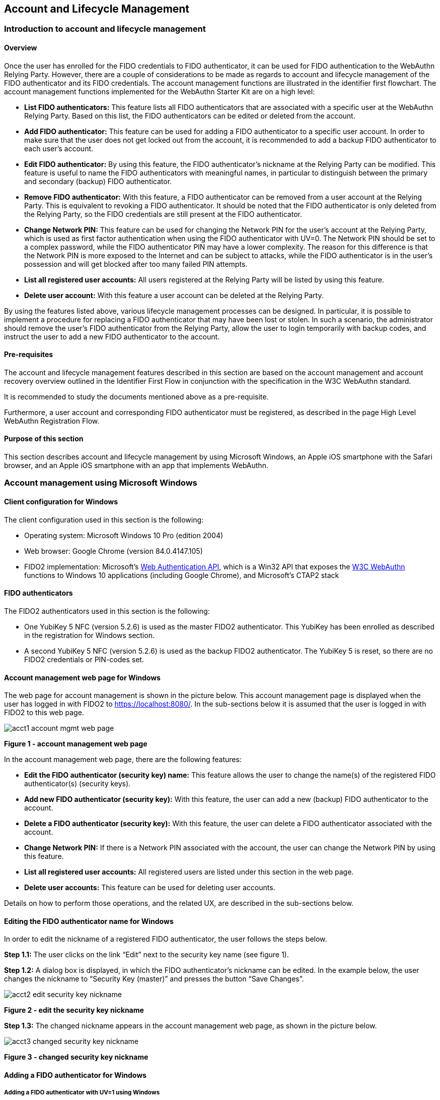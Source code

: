 == Account and Lifecycle Management

=== Introduction to account and lifecycle management

==== Overview

Once the user has enrolled for the FIDO credentials to FIDO authenticator, it can be used for FIDO authentication to the WebAuthn Relying Party. However, there are a couple of considerations to be made as regards to account and lifecycle management of the FIDO authenticator and its FIDO credentials. The account management functions are illustrated in the identifier first flowchart. The account management functions implemented for the WebAuthn Starter Kit are on a high level:

* *List FIDO authenticators:* This feature lists all FIDO authenticators that are associated with a specific user at the WebAuthn Relying Party. Based on this list, the FIDO authenticators can be edited or deleted from the account.

* *Add FIDO authenticator:* This feature can be used for adding a FIDO authenticator to a specific user account. In order to make sure that the user does not get locked out from the account, it is recommended to add a backup FIDO authenticator to each user’s account.

* *Edit FIDO authenticator:* By using this feature, the FIDO authenticator’s nickname at the Relying Party can be modified. This feature is useful to name the FIDO authenticators with meaningful names, in particular to distinguish between the primary and secondary (backup) FIDO authenticator.

* *Remove FIDO authenticator:* With this feature, a FIDO authenticator can be removed from a user account at the Relying Party. This is equivalent to revoking a FIDO authenticator. It should be noted that the FIDO authenticator is only deleted from the Relying Party, so the FIDO credentials are still present at the FIDO authenticator.

* *Change Network PIN:* This feature can be used for changing the Network PIN for the user's account at the Relying Party, which is used as first factor authentication when using the FIDO authenticator with UV=0. The Network PIN should be set to a complex password, while the FIDO authenticator PIN may have a lower complexity. The reason for this difference is that the Network PIN is more exposed to the Internet and can be subject to attacks, while the FIDO authenticator is in the user’s possession and will get blocked after too many failed PIN attempts.

* *List all registered user accounts:* All users registered at the Relying Party will be listed by using this feature.

* *Delete user account:* With this feature a user account can be deleted at the Relying Party.

By using the features listed above, various lifecycle management processes can be designed. In particular, it is possible to implement a procedure for replacing a FIDO authenticator that may have been lost or stolen. In such a scenario, the administrator should remove the user’s FIDO authenticator from the Relying Party, allow the user to login temporarily with backup codes, and instruct the user to add a new FIDO authenticator to the account.

==== Pre-requisites

The account and lifecycle management features described in this section are based on the account management and account recovery overview outlined in the Identifier First Flow in conjunction with the specification in the W3C WebAuthn standard.

It is recommended to study the documents mentioned above as a pre-requisite.

Furthermore, a user account and corresponding FIDO authenticator must be registered, as described in the page High Level WebAuthn Registration Flow.

==== Purpose of this section

This section describes account and lifecycle management by using Microsoft Windows, an Apple iOS smartphone with the Safari browser, and an Apple iOS smartphone with an app that implements WebAuthn.



=== Account management using Microsoft Windows

==== Client configuration for Windows

The client configuration used in this section is the following:

* Operating system: Microsoft Windows 10 Pro (edition 2004)

* Web browser: Google Chrome (version 84.0.4147.105)

* FIDO2 implementation: Microsoft’s link:https://docs.microsoft.com/en-us/microsoft-edge/dev-guide/windows-integration/web-authentication[Web Authentication API], which is a Win32 API that exposes the link:https://www.w3.org/TR/webauthn/[W3C WebAuthn] functions to Windows 10 applications (including Google Chrome), and Microsoft’s CTAP2 stack

==== FIDO authenticators

The FIDO2 authenticators used in this section is the following:

* One YubiKey 5 NFC (version 5.2.6) is used as the master FIDO2 authenticator. This YubiKey has been enrolled as described in the registration for Windows section.

* A second YubiKey 5 NFC (version 5.2.6) is used as the backup FIDO2 authenticator. The YubiKey 5 is reset, so there are no FIDO2 credentials or PIN-codes set.

==== Account management web page for Windows

The web page for account management is shown in the picture below. This account management page is displayed when the user has logged in with FIDO2 to https://localhost:8080/. In the sub-sections below it is assumed that the user is logged in with FIDO2 to this web page.

image::acct1-account-mgmt-web-page.png[]
*Figure 1 - account management web page*

In the account management web page, there are the following features:

* *Edit the FIDO authenticator (security key) name:* This feature allows the user to change the name(s) of the registered FIDO authenticator(s) (security keys).

* *Add new FIDO authenticator (security key):* With this feature, the user can add a new (backup) FIDO authenticator to the account.

* *Delete a FIDO authenticator (security key):* With this feature, the user can delete a FIDO authenticator associated with the account.

* *Change Network PIN:* If there is a Network PIN associated with the account, the user can change the Network PIN by using this feature.

* *List all registered user accounts:* All registered users are listed under this section in the web page.

* *Delete user accounts:* This feature can be used for deleting user accounts.

Details on how to perform those operations, and the related UX, are described in the sub-sections below.

==== Editing the FIDO authenticator name for Windows

In order to edit the nickname of a registered FIDO authenticator, the user follows the steps below.

*Step 1.1:* The user clicks on the link “Edit” next to the security key name (see figure 1).

*Step 1.2:* A dialog box is displayed, in which the FIDO authenticator’s nickname can be edited. In the example below, the user changes the nickname to “Security Key (master)” and presses the button “Save Changes”.

image::acct2-edit-security-key-nickname.png[]
*Figure 2 - edit the security key nickname*

*Step 1.3:* The changed nickname appears in the account management web page, as shown in the picture below.

image::acct3-changed-security-key-nickname.png[]
*Figure 3 - changed security key nickname*

==== Adding a FIDO authenticator for Windows

===== Adding a FIDO authenticator with UV=1 using Windows

In order to add a backup FIDO authenticator with UV=1 to the user’s account when using Windows as the client, the user follows the steps below.

*Step 2.1:* The user enters the nickname of the new FIDO authenticator in the field labeled as “Nickname”. In the example shown below, the user enters the new nickname “Security Key (backup)”. Next, the user presses the button “Add new security key”.

image::acct4-enter-nickname-new-security-key.png[]
*Figure 4 - Entering the nickname of a new security key*

*Step 2.2:* The user inserts a new YubiKey. Windows displays a security dialog box, in which the user enters a new PIN-code for the new YubiKey. (If a YubiKey is used with PIN-code already set for the FIDO application, there will be a dialog box with a field for the user to a enter the PIN-code.)

image::acct5-create-pin-yubikey-fido2-app.png[]
*Figure 5 - Create PIN for the YubiKey’s FIDO2 application*

*Step 2.3:* Windows displays a security dialog box with instructions for the user to touch the security key. The user touches the sensor on the YubiKey.

image::acct6-touch-yubikey-fido2-registration.png[]
*Figure 6 - Touch the YubiKey for FIDO2 registration*

*Step 2.4:* The new YubiKey is added to the user’s account, which is shown in the picture below.

image::acct7-add-yubiky-user-account.png[]
*Figure 7 - An additional YubiKey is added to the user’s account*

At this stage, both FIDO authenticators can be used for logging in to the same account.

===== Adding a FIDO authenticator with UV=0 for Windows

In order to add a backup FIDO authenticator with UV=0 to the user’s account when using Windows as the client, the user follows the steps below.

*Step 3.1:* The user enters the nickname of the new FIDO authenticator in the field labeled as “Nickname”. In the example shown below, the user enters the new nickname “Security Key (backup)”. Next, the user presses the button “Add new security key”.

image::acct8-enter-nickname-new-secuirty-key.png[]
*Figure 8 - entering the nickname of a new security key*

*Step 3.2:* The user inserts a new YubiKey. Windows displays a security dialog box with instructions for the user to touch the security key. The user touches the sensor on the YubiKey.

image::acct9-touch-yuibkey-fido2-registration.png[]
*Figure 9 - Touch the YubiKey for FIDO2 registration*

*Step 3.3:* The new YubiKey is added to the user’s account, which is shown in the picture below.

image::acct10-add-yubikey-users-account.png[]
*Figure 10 - An additional YubiKey is added to the user’s account*

At this stage, both FIDO authenticators can be used for logging in to the same account.

==== Deleting a FIDO authenticator for Windows

In order to delete a FIDO authenticator from the user’s account when using Windows as the client, the user follows the steps below.

*Note:* The FIDO authenticator is only deleted from the user’s account at the server.

image::acct11-select-fido-authenticator-delete.png[]
*Figure 11 - Selecting a FIDO authenticator to be deleted*

*Step 4.1:* The user clicks on the link “Edit” next to the security key nickname (see figure 7) that shall be deleted. In this example, the user selects to delete the FIDO authenticator with nickname “Secret Key (backup).

image::acct12-delete-fido-authenticator.png[]
*Figure 12 - Deleting a FIDO authenticator*

*Step 4.2:* The user presses the button “Delete” in order to remove the selected FIDO authenticator from the account.

S*tep 4.3:* The FIDO authenticator is removed from the account, which is shown in the picture below.

image::acct13-deleted-fido-authenticator.png[]
*Figure 13 - The result of the deleted FIDO authenticator*

*Note:* The backup FIDO authenticator is still configured with the credentials. In order to delete the credentials, the FIDO application on the YubiKey needs to be reset, which can be done by using the YubiKey Manager.

===== Changing the Network PIN for Windows

If there is a Network PIN created for the account, it can be changed as follows.

*Step 5.1:* The user presses the button “Change Network PIN” in the account management web page (see figure 9).

*Step 5.2:* A dialog box where the Network PIN can be changed is displayed. The user changes the value of the Network PIN and presses the button “Save Changes”.

image::acct14-change-network-pin.png[]
*Figure 14 - Changing the Network PIN*

The Network PIN has been changed to a new value, which should be used the next time the user logs in with an authentication flow for which UV=0 is used.

===== Deleting a user account for Windows

In order to a delete a user account, the user should take the steps in this section.

*Step 6.1:* The user selects the account to be deleted from the list of users, as shown in the picture below. For the selected account, the link “Delete” is pressed.

image::acct15-select-account-delete.png[]
*Figure 15 - Selecting an account to be deleted*

*Step 6.2:* The selected account is immediately deleted and removed from the list, as shown in the picture below.

image::acct16-account-deleted.png[]
*Figure 16 - The account has been deleted*



=== Account management using Apple MacOS

==== Client configuration for MacOS

The client configuration used in this section is the following:

* *Operating system:* Apple MacOS Catalina 10.15.6

* *Web browser:* Google Chrome (version 84.0.4147.125)

* *FIDO2 implementation:* Google Chrome’s Web Authentication API, which is an API that exposes the W3C WebAuthn functions to MacOS applications (including Google Chrome), and Google’s CTAP2 stack

==== FIDO authenticators

The FIDO2 authenticators used in this section is the following:

*One YubiKey 5 NFC (version 5.2.6) is used as the master FIDO2 authenticator. This YubiKey has been enrolled as described in the registration for MacOS section.

*A second YubiKey 5 NFC (version 5.2.6) is used as the backup FIDO2 authenticator. The YubiKey 5 is reset, so there are no FIDO2 credentials or PIN-codes set.

==== Account management web page for MacOS

The account management web page is identical for MacOS as for Windows. For more information see section Account Management Web for Windows.

==== Editing the FIDO authenticator name for MacOS

Editing the FIDO authenticator name for MacOS is identical as for Windows. For more information see section Editing the FIDO authenticator name for Windows.

==== Adding a FIDO authenticator for MacOS

The only account management process that differs from Windows to MacOS is how to add FIDO authenticators to an existing account. The reason for the difference is that Google Chrome on MacOS is interacting with the FIDO authenticator in a slightly different way than on Windows.

==== Adding a FIDO authenticator with UV=1 using MacOS

In order to add a backup FIDO authenticator with UV=1 to the user’s account when using MacOS as the client, the user follows the steps below.

*Step 7.1:* The user enters the nickname of the new FIDO authenticator in the field labeled as “Nickname”. In the example shown below, the user enters the new nickname “Security Key (backup)”. Next, the user presses the button “Add new security key”.

image::acct17-enter-nickname-new-security-key.png[]
*Figure 17 - Entering the nickname of a new security key*

*Step 7.2:* The user selects USB security key as the authenticator.

image::acct18-select-security-key-authenticator.png[]
*Figure 18 - Select security key as the authenticator*

*Step 7.3:* The user inserts a new YubiKey. Google Chrome on MacOS displays a security dialog box, and the user touches the YubiKey.

image::account-19-insert-security-key-mac.png[]
*Figure 19 - Insert the security key into the MacBook*

*Step 7.4:* Google Chrome on MacOS displays a security dialog box, in which the user enters a new PIN-code for the new YubiKey.

image::acct20-enter-pin-security-key.png[]
*Figure 20 - Enter PIN for the security key*

*Step 7.5:* Google Chrome on MacOS displays a security dialog box, and the user touches the YubiKey again.

image::acct21-touch-security-key-again.png[]
*Figure 21 - Touch the security key again*

*Step 7.6:* The new YubiKey is added to the user’s account, which is shown in the picture below.

image::acct22-register-security-key-succeeded.png[]
*Figure 22 - Registration of the security key succeeded*

At this stage, both FIDO authenticators can be used for logging in to the same account.

==== Adding a FIDO authenticator with UV=0 using MacOS

In order to add a backup FIDO authenticator with UV=0 to the user’s account when using MacOS as the client, the user follows the steps below.

*Step 8.1:* The user enters the nickname of the new FIDO authenticator in the field labeled as “Nickname”. In the example shown below, the user enters the new nickname “Security Key (backup)”. Next, the user presses the button “Add new security key”.

image::acct23-enter-nickname-new-security-key.png[]
*Figure 23 - Entering the nickname of a new security key*

*Step 8.2:v The user selects USB security key as the authenticator.

image::acct24-select-usb-security-key-authenticator.png[]
*Figure 24 - Selecting USB security key as authenticator*

*Step 8.3:* Google Chrome on MacOS displays a security dialog box, and the user touches the YubiKey.

image::acct25-touch-security-key-fido2-registration.png[]
*Figure 25 - Touch the security key for FIDO2 registration*

*Step 8.4:* The new YubiKey is added to the user’s account, which is shown in the picture below.

image::acct26-add-yubikey-user-account.png[]
*Figure 26 - An additional YubiKey is added to the user’s account*

At this stage, both FIDO authenticators can be used for logging in to the same account.

==== Deleting a FIDO authenticator for MacOS

Deleting a FIDO authenticator name for MacOS is identical as for Windows. For more information see section Deleting the FIDO authenticator name for Windows.

==== Changing the Network PIN for MacOS

Changing the Network PIN for MacOS is identical as for Windows. For more information see section Changing the Network PIN for Windows.

==== Deleting a user account for MacOS

Deleting a user account for MacOS is identical as for Windows. For more information see section Deleting a user account for Windows.



=== Account management using Apple iOS Safari

==== Client configuration for Apple iOS Safari

The client configuration used in this section is the following:

* *Operating system:* Apple iPhone iOS 14 developer beta 6

* *Web browser:* Apple iPhone Safari 14 developer beta 6

* *FIDO2 implementation:* Apple iPhone iOS 14 developer beta 6, which is an API that exposes the W3C WebAuthn functions to iOS applications (including Safari)

==== FIDO authenticators

The FIDO authenticators used in this section are the following:

* One YubiKey 5 NFC (version 5.2.6) is used as the master FIDO2 authenticator. This YubiKey has been enrolled as described in the registration for Apple iOS Safari section.

*A second YubiKey 5Ci (version 5.2.7) or YubiKey 5 NFC (version 5.2.6) is used as the backup FIDO2 authenticator. The YubiKey 5 is reset, so there are no FIDO2 credentials or PIN-codes set.

==== Account management web page for Apple iOS Safari

The account management web page is identical for Apple iOS Safari as for Windows. For more information see section Account Management Web for Windows.

==== Editing the FIDO authenticator name for Apple iOS Safari

Editing the FIDO authenticator name for Apple iOS Safari is identical as for Windows. For more information see section Editing the FIDO authenticator name for Windows.

==== Adding a FIDO authenticator for Apple iOS Safari

The only account management process that differs from Windows to Apple iOS Safari is how to add FIDO authenticators to an existing account. The reason for the difference is that Safari on Apple iOS is interacting with the FIDO authenticator in a slightly different way than on Windows.

==== Adding a FIDO authenticator with UV=1 using Apple iOS Safari

In order to add a backup FIDO authenticator with UV=1 to the user’s account when using Apple iOS Safari as the client, the user follows the steps below.

*Step 9.1:* The user enters the nickname of the new FIDO authenticator in the field labeled as “Nickname”. In the example shown below, the user enters the new nickname “Security Key (backup)”. Next, the user presses the button “Add new security key”.

image::acct27-enter-nickname-new-security-key.png[]
*Figure 27 - Entering the nickname of a new security key*

*Step 9.2:* Safari on Apple iOS displays a security dialog box, and the user selects to use a security key.

image::acct28-user-select-security-key.png[]
*Figure 28 - The user selects the security key*

*Step 9.3:* The user inserts a new YubiKey. Safari on Apple iOS displays a security dialog box, and the user touches the YubiKey.

image::acct29-insert-security-key-iphone.png[]
*Figure 29 - Insert the security key into the iPhone*

*Step 9.4:* Safari on Apple iOS displays a security dialog box, in which the user enters a new PIN-code for the new YubiKey.

image::acct30-enter-pin-security-key.png[]
*Figure 30 - Enter PIN for the security key*

*Step 9.5:* Safari on Apple iOS displays a security dialog box, and the user touches the YubiKey again.

image::acct31-touch-security-key-again.png[]
*Figure 31 - Touch the security key again*

*Step 9.6:* The new YubiKey is added to the user’s account, which is shown in the picture below.

image::acct32-register-security-key-succeeded.png[]
*Figure 32 - Registration of the security key succeeded*

At this stage, both FIDO authenticators can be used for logging in to the same account.

==== Adding a FIDO authenticator with UV=0 using Apple iOS Safari

In order to add a backup FIDO authenticator with UV=0 to the user’s account when using Apple iOS with Safari as the client, the user follows the steps below.

*Step 10.1:* The user enters the nickname of the new FIDO authenticator in the field labeled as “Nickname”. In the example shown below, the user enters the new nickname “Security Key (backup)”. Next, the user presses the button “Add new security key”.

image::acct33-enter-nickname-new-security-key.png[]
*Figure 33 - Entering the nickname of a new security key*

*Step 10.2:* Safari on Apple iOS with Safari displays a security dialog box, and the user selects to use the security key.

image::acct34-select-security-key-fido2-registration.png[]
*Figure 34 - Select the security key for FIDO2 registration*

*Step 10.3:* The user inserts or a taps a new YubiKey. Safari on Apple iOS displays a security dialog box, and the user touches the YubiKey.

image::acct35-insert-security-key-iphone.png[]
*Figure 35 - Insert the security key into the iPhone*

*Step 10.4:* The new YubiKey is added to the user’s account, which is shown in the picture below.

image::acct36-add-yubikey-user-account.png[]
*Figure 36 - An additional YubiKey is added to the user’s account*

At this stage, both FIDO authenticators can be used for logging in to the same account.

==== Deleting a FIDO authenticator for Apple iOS Safari

Deleting a FIDO authenticator name for Apple iOS Safari is identical as for Windows. For more information see section Deleting the FIDO authenticator name for Windows.

==== Changing the Network PIN for Apple iOS Safari

Changing the Network PIN for Apple iOS Safari is identical as for Windows. For more information see section Changing the Network PIN for Windows.

==== Deleting a user account for Apple iOS Safari

Deleting a user account for Apple iOS Safari is identical as for Windows. For more information see section Deleting a user account for Windows.



=== Account management using an Apple iOS app

##Notes for this section:##
##Document the following processes in this page:##
##List authenticators.##
##Add new security key.##
##Delete security key.##
##Change Network PIN.##
